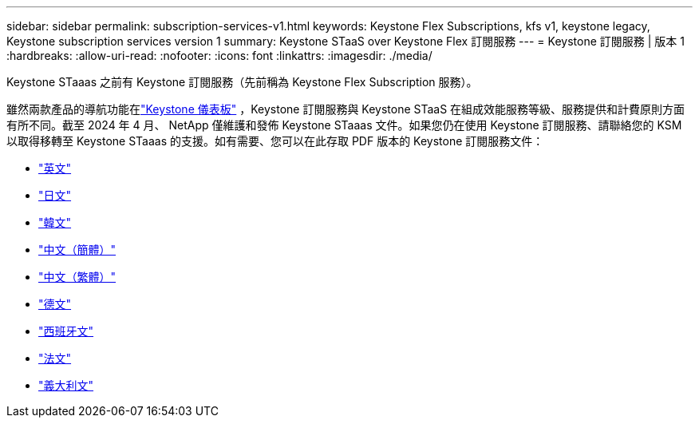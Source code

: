 ---
sidebar: sidebar 
permalink: subscription-services-v1.html 
keywords: Keystone Flex Subscriptions, kfs v1, keystone legacy, Keystone subscription services version 1 
summary: Keystone STaaS over Keystone Flex 訂閱服務 
---
= Keystone 訂閱服務 | 版本 1
:hardbreaks:
:allow-uri-read: 
:nofooter: 
:icons: font
:linkattrs: 
:imagesdir: ./media/


[role="lead"]
Keystone STaaas 之前有 Keystone 訂閱服務（先前稱為 Keystone Flex Subscription 服務）。

雖然兩款產品的導航功能在link:./integrations/keystone-bluexp.html["Keystone 儀表板"^] ，Keystone 訂閱服務與 Keystone STaaS 在組成效能服務等級、服務提供和計費原則方面有所不同。截至 2024 年 4 月、 NetApp 僅維護和發佈 Keystone STaaas 文件。如果您仍在使用 Keystone 訂閱服務、請聯絡您的 KSM 以取得移轉至 Keystone STaaas 的支援。如有需要、您可以在此存取 PDF 版本的 Keystone 訂閱服務文件：

* https://docs.netapp.com/a/keystone/1.0/keystone-subscription-services-guide.pdf["英文"^]
* https://docs.netapp.com/a/keystone/1.0/keystone-subscription-services-guide-ja-jp.pdf["日文"^]
* https://docs.netapp.com/a/keystone/1.0/keystone-subscription-services-guide-ko-kr.pdf["韓文"^]
* https://docs.netapp.com/a/keystone/1.0/keystone-subscription-services-guide-zh-cn.pdf["中文（簡體）"^]
* https://docs.netapp.com/a/keystone/1.0/keystone-subscription-services-guide-zh-tw.pdf["中文（繁體）"^]
* https://docs.netapp.com/a/keystone/1.0/keystone-subscription-services-guide-de-de.pdf["德文"^]
* https://docs.netapp.com/a/keystone/1.0/keystone-subscription-services-guide-es-es.pdf["西班牙文"^]
* https://docs.netapp.com/a/keystone/1.0/keystone-subscription-services-guide-fr-fr.pdf["法文"^]
* https://docs.netapp.com/a/keystone/1.0/keystone-subscription-services-guide-it-it.pdf["義大利文"^]

